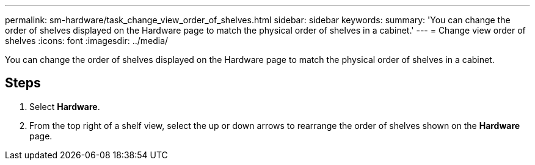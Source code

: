 ---
permalink: sm-hardware/task_change_view_order_of_shelves.html
sidebar: sidebar
keywords: 
summary: 'You can change the order of shelves displayed on the Hardware page to match the physical order of shelves in a cabinet.'
---
= Change view order of shelves
:icons: font
:imagesdir: ../media/

[.lead]
You can change the order of shelves displayed on the Hardware page to match the physical order of shelves in a cabinet.

== Steps

. Select *Hardware*.
. From the top right of a shelf view, select the up or down arrows to rearrange the order of shelves shown on the *Hardware* page.
